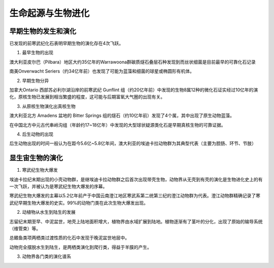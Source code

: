 生命起源与生物进化
****************************

早期生物的发生和演化
========================

已发现的前寒武纪化石表明早期生物的演化存在4次飞跃。

1. 最早生物的出现

澳大利亚皮尔巴（Pilbara）地区大约35亿年的Warrawoona群碳质燧石叠层石种发现到而丝状细菌是目前最早的可靠化石记录

南美Onverwacht Seriers（约34亿年前）也发现了可能为蓝藻和细菌的球星或椭圆形有机体。

2. 早期生物分异

加拿大Ontario 西部苏必利尔湖沿岸的前寒武纪 Gunflint 组（约20亿年前）中发现的生物8属12种的微化石证实经过10亿年的演化，原核生物已发展到相当繁盛的程度，这可能与后期富氧大气圈的出现有关。

3. 从原核生物演化出真核生物

澳大利亚北方 Amadens 盆地的 Bitter Springs 组的燧石（约10亿年前）发现了4个属，其中出现了原生动物蓝藻。

在中国北方中元古代串岭沟组（年龄约17~18亿年）中发现的大型球状疑源类化石是早期真核生物的可靠证据。

4. 后生动物的出现

后生动物出现的时间一般认为在距今5.6亿~5.8亿年间，澳大利亚的埃迪卡拉动物群为其典型代表（主要为腔肠、环节、节肢）

显生宙生物的演化
=========================

1. 寒武纪生物大爆发

埃迪卡拉纪末期出现的小壳动物群，是继埃迪卡拉动物群之后首次出现带壳生物，动物界从无壳到有壳的演化是生物进化史上的有一次飞跃，并被认为是寒武纪生物大爆发的序幕。

寒武纪生物大爆发的主幕以5.2亿年前产于中国云南澄江地区寒武系第二统第三纪的澄江动物群为代表。澄江动物群精确记录了寒武纪早期生物大爆发的史实。99%的动物门类在此次生物大爆发出现。

2. 动植物从水生到陆生的发展

志留纪末期至早、中泥盆世，地壳上陆地面积增大，植物界由水域扩展到陆地。植物逐渐有了茎叶的分化，出现了原始的输导系统（维管束）等。

总鳍鱼类项两栖类过渡性质的化石中发现于晚泥盆世地层中。

动物完全摆脱水生到陆生，是两栖类演化到爬行类，得益于羊膜的产生。

3. 动物界各门类的演化谱系

.. image:: image/动物界各门类的演化谱系.jpg
  :alt: 动物界各门类的演化谱系图
  :align: center
